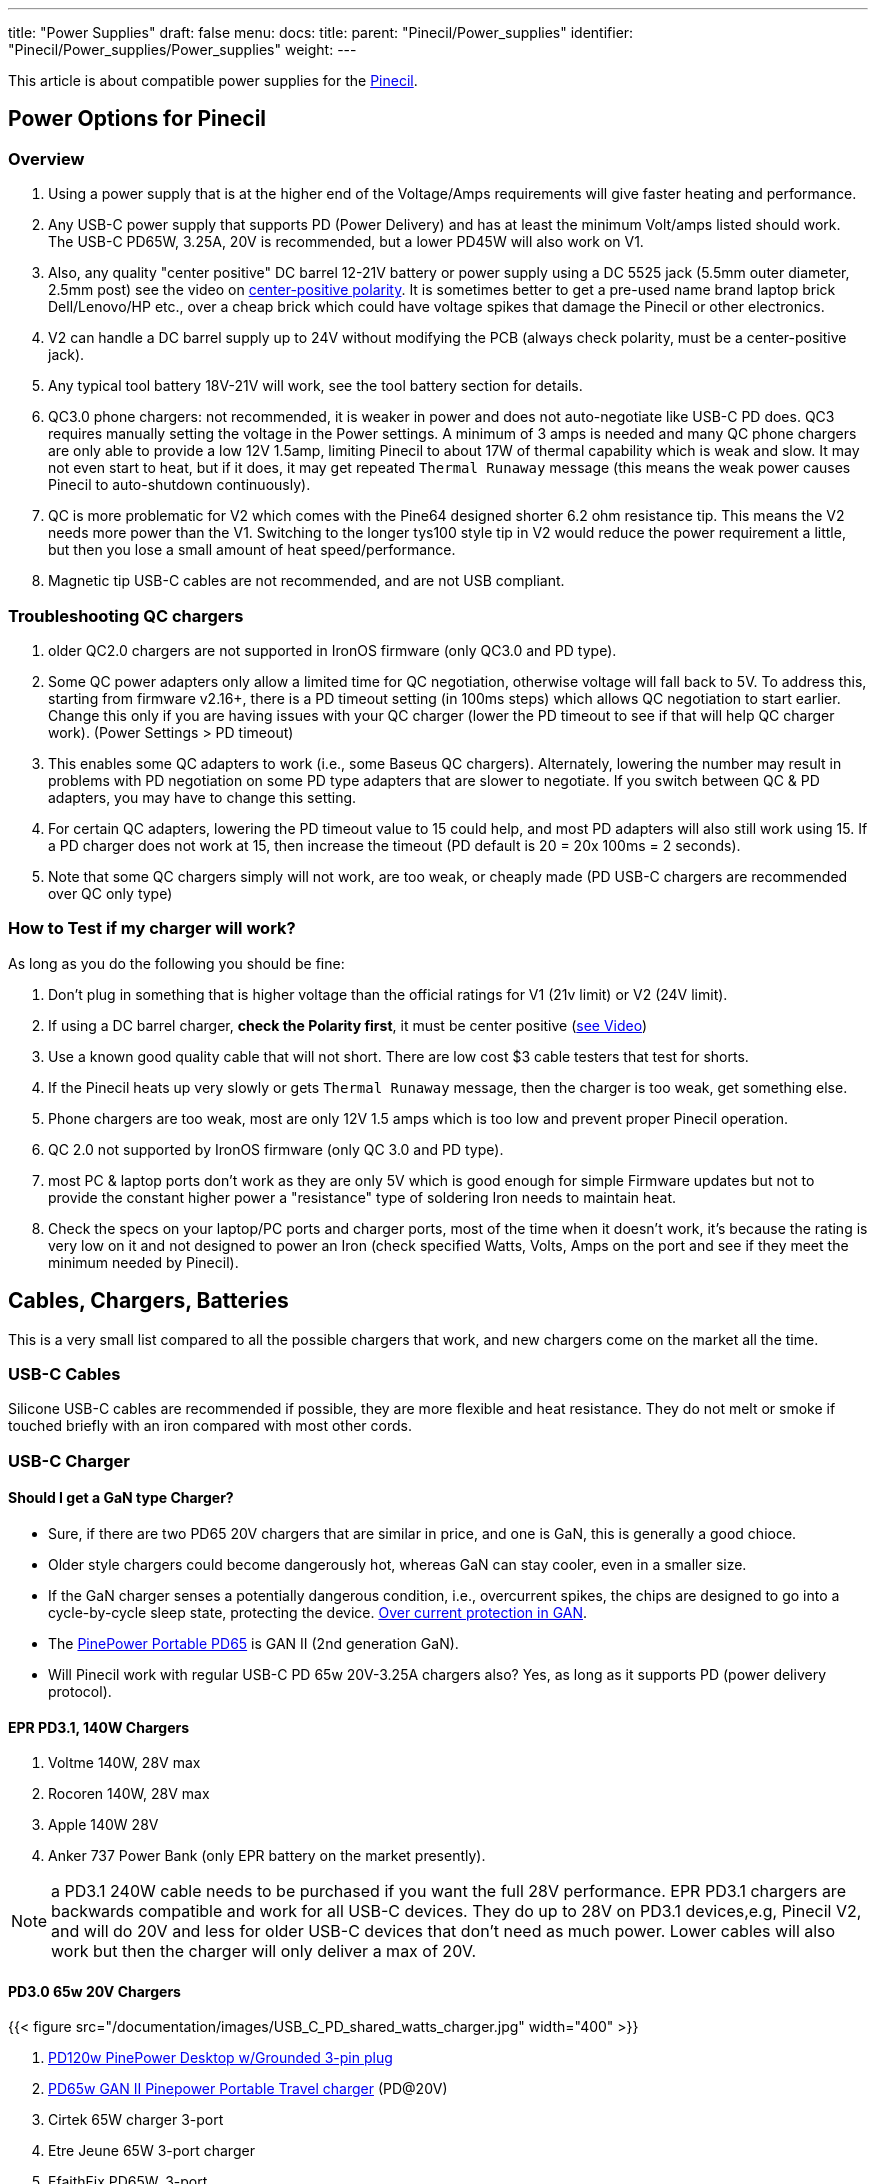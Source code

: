 ---
title: "Power Supplies"
draft: false
menu:
  docs:
    title:
    parent: "Pinecil/Power_supplies"
    identifier: "Pinecil/Power_supplies/Power_supplies"
    weight: 
---

This article is about compatible power supplies for the link:/documentation/Pinecil/[Pinecil].

== Power Options for Pinecil

=== Overview

. Using a power supply that is at the higher end of the Voltage/Amps requirements will give faster heating and performance.
. Any USB-C power supply that supports PD (Power Delivery) and has at least the minimum Volt/amps listed should work. The USB-C PD65W, 3.25A, 20V is recommended, but a lower PD45W will also work on V1.
. Also, any quality "center positive" DC barrel 12-21V battery or power supply using a DC 5525 jack (5.5mm outer diameter, 2.5mm post) see the video on https://www.youtube.com/watch?v=5DBTNplNTfA[center-positive polarity]. It is sometimes better to get a pre-used name brand laptop brick Dell/Lenovo/HP etc., over a cheap brick which could have voltage spikes that damage the Pinecil or other electronics.
. V2 can handle a DC barrel supply up to 24V without modifying the PCB (always check polarity, must be a center-positive jack).
. Any typical tool battery 18V-21V will work, see the tool battery section for details.
. QC3.0 phone chargers: not recommended, it is weaker in power and does not auto-negotiate like USB-C PD does. QC3 requires manually setting the voltage in the Power settings. A minimum of 3 amps is needed and many QC phone chargers are only able to provide a low 12V 1.5amp, limiting Pinecil to about 17W of thermal capability which is weak and slow. It may not even start to heat, but if it does, it may get repeated `Thermal Runaway` message (this means the weak power causes Pinecil to auto-shutdown continuously).
. QC is more problematic for V2 which comes with the Pine64 designed shorter 6.2 ohm resistance tip. This means the V2 needs more power than the V1. Switching to the longer tys100 style tip in V2 would reduce the power requirement a little, but then you lose a small amount of heat speed/performance.
. Magnetic tip USB-C cables are not recommended, and are not USB compliant.

=== Troubleshooting QC chargers

. older QC2.0 chargers are not supported in IronOS firmware (only QC3.0 and PD type).
. Some QC power adapters only allow a limited time for QC negotiation, otherwise voltage will fall back to 5V. To address this, starting from firmware v2.16+, there is a PD timeout setting (in 100ms steps) which allows QC negotiation to start earlier. Change this only if you are having issues with your QC charger (lower the PD timeout to see if that will help QC charger work). (Power Settings > PD timeout)
. This enables some QC adapters to work (i.e., some Baseus QC chargers). Alternately, lowering the number may result in problems with PD negotiation on some PD type adapters that are slower to negotiate. If you switch between QC & PD adapters, you may have to change this setting.
. For certain QC adapters, lowering the PD timeout value to 15 could help, and most PD adapters will also still work using 15. If a PD charger does not work at 15, then increase the timeout (PD default is 20 = 20x 100ms = 2 seconds).
. Note that some QC chargers simply will not work, are too weak, or cheaply made (PD USB-C chargers are recommended over QC only type)

=== How to Test if my charger will work?

As long as you do the following you should be fine:

. Don't plug in something that is higher voltage than the official ratings for V1 (21v limit) or V2 (24V limit).
. If using a DC barrel charger, *check the Polarity first*, it must be center positive (https://www.youtube.com/watch?v=5DBTNplNTfA[see Video])
. Use a known good quality cable that will not short. There are low cost $3 cable testers that test for shorts.
. If the Pinecil heats up very slowly or gets `Thermal Runaway` message, then the charger is too weak, get something else.
. Phone chargers are too weak, most are only 12V 1.5 amps which is too low and prevent proper Pinecil operation.
. QC 2.0 not supported by IronOS firmware (only QC 3.0 and PD type).
. most PC & laptop ports don't work as they are only 5V which is good enough for simple Firmware updates but not to provide the constant higher power a "resistance" type of soldering Iron needs to maintain heat.
. Check the specs on your laptop/PC ports and charger ports, most of the time when it doesn't work, it's because the rating is very low on it and not designed to power an Iron (check specified Watts, Volts, Amps on the port and see if they meet the minimum needed by Pinecil).

== Cables, Chargers, Batteries

This is a very small list compared to all the possible chargers that work, and new chargers come on the market all the time.

=== USB-C Cables

Silicone USB-C cables are recommended if possible, they are more flexible and heat resistance. They do not melt or smoke if touched briefly with an iron compared with most other cords.

=== USB-C Charger

==== Should I get a GaN type Charger?

* Sure, if there are two PD65 20V chargers that are similar in price, and one is GaN, this is generally a good chioce.
* Older style chargers could become dangerously hot, whereas GaN can stay cooler, even in a smaller size.
* If the GaN charger senses a potentially dangerous condition, i.e., overcurrent spikes, the chips are designed to go into a cycle-by-cycle sleep state, protecting the device. https://www.ti.com/lit/an/snoaa15/snoaa15.pdf[Over current protection in GAN].
* The https://pine64.com/product/pinepower-65w-gan-2c1a-charger-with-international-plugs/[PinePower Portable PD65] is GAN II (2nd generation GaN).
* Will Pinecil work with regular USB-C PD 65w 20V-3.25A chargers also? Yes, as long as it supports PD (power delivery protocol).

==== EPR PD3.1, 140W Chargers

. Voltme 140W, 28V max
. Rocoren 140W, 28V max
. Apple 140W 28V
. Anker 737 Power Bank (only EPR battery on the market presently).

NOTE: a PD3.1 240W cable needs to be purchased if you want the full 28V performance. EPR PD3.1 chargers are backwards compatible and work for all USB-C devices. They do up to 28V on PD3.1 devices,e.g, Pinecil V2, and will do 20V and less for older USB-C devices that don't need as much power. Lower cables will also work but then the charger will only deliver a max of 20V.

==== PD3.0 65w 20V Chargers

{{< figure src="/documentation/images/USB_C_PD_shared_watts_charger.jpg" width="400" >}}

. https://pine64.com/product-category/pinepower/[PD120w PinePower Desktop w/Grounded 3-pin plug]
. https://pine64.com/product/pinepower-65w-gan-2c1a-charger-with-international-plugs/[PD65w GAN II Pinepower Portable Travel charger] (PD@20V)
. Cirtek 65W charger 3-port
. Etre Jeune 65W 3-port charger
. EfaithFix PD65W, 3-port
. TREBLEET Ultra-thin Portable PD65w
* small flat, full 20V PD65W charger, works well with Pinecil
* it may not as durable as bigger chargers as it has no thick insulation around it.
. HTC PD65W, 3-port black
. HTC PD65W, 3-port, white
. Amazon Basics 65W One-Port GaN USB-C PD 3.0

=== Battery Power bank

. Anker 737 28V-140W EPR (must use EPR-PD 3.1 240W cable if you want the full 28V, otherwise it will provide a lower PD20V)
. Blitzwolf BW-P1 10400mAh QC2
. Insignia 80W 26,800mAh NS-PWLB80
. Intenso 7332330 Powerbank PD 10000 - External Battery PowerDelivery & QuickCharge3 - 10000mAh Powerbank, the Pinecil shows 12V and about 17W when heating up, using USB C PD (Red Silicone Pinecil cable)
. Marbero M87 30W PD 3.0
. Charmast C2032 65W Power Bank, maximum power at 20V is only available from the IN/OUT USB-C port, the OUT USB-C port delivers only 12V.
. Baseus BiPow 10000mAh 18W PD&QC3.0
. INIU Power Bank 65 W 25000 mAh - Make sure to use the 65W port

=== DC Barrel Power

IMPORTANT: *Check the polarity* of the DC Barrel plug before plugging in a random charger or it could break the Pinecil.

{{< figure src="/documentation/images/AC_adaptor_polarity.png" width="350" >}}

{{< figure src="/documentation/images/Nintendo-center-negative.png" width="350" >}}

=== DC Laptop Brick

. Generally a center-positive laptop charger with more than 3 Amps and 19V-24V will work on Pinecil V2 (https://www.youtube.com/watch?v=5DBTNplNTfA[video to check polarity]). Plugging in a DC barrel charger with the wrong polarity symbol on the back will break the Pinecil.
. *Avoid Universal power supplies and cheap off-brand ones* with low quality control. <tl_lim> said "try to avoid such universal power. The output contains sharp voltage spike and can kill the Pinecil. There are already several cases reported by support team that Pinecils are damaged by such power supply."
. Read the 2 answers in https://community.element14.com/products/manufacturers/keysight/f/forum/39013/what-is-the-effect-of-switching-noise[this link] that give an idea of why using cheap DC power supplies could damage electronics due to switching noise/voltage spikes. Cheap DC bricks don't have all the extra protections needed, go through little quality control, and most have no certification stamps related to industry testing.
. DC5525 barrel plug will plug in directly (5.5mmm x 2.5mm) but if you have a different plug, there are many adapters to convert it to 5.5mm, 2.5mm (don't force a different plug into Pinecil, https://forum.pine64.org/showthread.php?tid=13237[it will Break the barrel port]), and possibly push back and break the positive pin connection inside Pinecil where the DC barrel attaches to the PCB.
. DC barrel 24V is supported on V2 (most V1 can only do a max of 21V unless a modification is performed to cut the trace to the Vbus and enable 24V safely (see https://github.com/Ralim/IronOS/blob/dev/Documentation/DebugMenu.md#pd-debug-menu[Ralim's IronOS DebugMenu for details]))
. It is recommended to use a quality brand DC barrel charger. Often a used name-brand laptop charger (Dell, HP, Toshiba, etc..) that gets some QC testing is a better option than a no-name cheap DC barrel charger. The cheap ones might have large voltage spikes that are out of the 21V range for Pinecil V1 and 24V range of Pinecil V2 causing the Mosfet and Buck regulator to break.
* These two parts are low cost and not too hard to replace if your Pinecil breaks from a poor quality DC charger (see the datasheets section for links to get replacement chips).
* Members have experienced broken Pinecils after using low quality off-brand DC barrel chargers and had to replace both the Mosfet and Buck Converter. Sometimes it's just one part, but it's best to order a couple of both as they are usually under $0.35 each.

=== Tool Batteries 18V-21V

{{< figure src="/documentation/images/Power_Wheel_Adapters_for_18-21V_Tool_Batteries.png" width="475" >}}

https://a.co/bo626Nk[Power-Wheels adapter link] with Ryobi battery

* Easy way: just get a Power Wheels adapter. They are made for different tool brands and get a DC5525 Pigtail wire.
* https://www.amazon.com/Hobbypark-Connector-Soldering-Outdoor-Repairing/dp/B08LKY5DBX[DC5525 pigtail] (keep the XT60 connector or cut it off)
* Some people print their own 3D adapters for tool batteries.
** Must use a 5.5mm x 2.5 mm DC barrel Plug. Forcing an an incorrect size, i.e., DC 5521 will break https://forum.pine64.org/showthread.php?tid=13237[the connector as seen here] (if it doesn't go in, it doesn't fit).
* If you use a random DC barrel charger, first Check the Polarity of the plug to make sure it is Center Positive before using it. https://www.youtube.com/watch?v=5DBTNplNTfA[(how to check polarity)]. Using reverse polarity DC plug will destroy the Pinecil.
* Get a Power Wheels Adapter https://smile.amazon.com/gp/product/B09GXBJMNF[like this for Ryobi], then splice/connect it to a DC5525 Pigtail to complete connection to Pinecil.
** Other kinds of https://smile.amazon.com/stores/page/F3CF7FFA-3021-4014-AA81-E214F6F7CEDC?ingress=0&visitId=485f97ee-6a92-43e8-aaef-479873fccd6f[Power-Wheels Adapters here] (Ridgid, Milwaukee, Makita, etc).
** https://www.amazon.com/Adapter-Battery-terminals-Connector-Robotics/dp/B09GY21VXL[Adapter for Ridgid batteries]
* To prevent battery overdrain, add this Pinecil setting which works for all the 18-21V tool batteries typical for Dewalt, etc.. Some tool brands have the overdrain protection already; it doesn't hurt to also set this in Pinecil or in case you don't know if your brand/type has it or not. ` Power source = 5S, Minimum Voltage = 3.3V `
* Hint: only if you change to a different size battery do you need to alter this. If you only ever switch between a USB-C charger and the tool battery, you could just leave the 5S/3.3V setting. Overdrain means using the battery past the point where you can charge it again. Many tool batteries have internal protection to prevents this, but some brands don't have it (unfortunately, unlike most brands, Dewalt puts it into the tool & not the battery). Setting it in Pinecil is an extra safety setting in case you are not sure and want to preserve batteries.

*Limited usability:*

* Nintendo Switch AC Adapter (USB-C wall-wart) (PD@15V). Does not work well on V2 (needs 3+amps). Works on V1, but slower heat speed because it's low amps and only 15V.
* Notebook Docking Station HP Thunderbolt Dock 230W G2 (PD@20V) (had problems with lower firmware versions, but works fine Pinecil firmware: 2.15 and DockingStation firmware: 1.0.69.1)
* Smartphone Charger Samsung EP-TA20EWE (QC2@9V)
* Smartphone Charger Google Pixel G1000-US (PD@9V)
* Notebook AC Adapter Delta Electronics ADP-65JH BB (DC@19V) and ADP-90CD DB (1.7x 4.8mm need adapter, tip is not DC5525)
* Notebook AC Adapter LITEON PA-1700-02 (DC@18.5V, 65W) (tip is 1.7mmx5.5mm would need adapter for DC5525)
* Nillkin 63W USB Car Charger Quick Charge 3.0 PD (Pinecil Firmware: 2.14.2425902)
** QC3@9V/12V and PD@15V work, PD@20V doesn't
** PD@20V works fine when using PDC004-20V or ZY12PDN on dc jack (DC@20V, limit: 45W)

==== Not compatible

* Zendure Power bank like https://www.amazon.com/dp/B07P8NRNX7[this one] does not work. It does not appear to be USB-C PD 3.0 compliant. Only the USB-A port seems to work at lower QC voltage. It does not deliver USB-C 20V-5amps or USB-C 20V -3amps.
* Smartphone Charger RAVpower 30W Dual USB Turbo Wall Charger (Should provide QC3@9V/12V, but only provides 5 V on both ports)
* Sabrent HB-B7C3 USB3 hub, 7 data ports, 3 charge ports, 60W supply -- does not negotiate higher voltages.